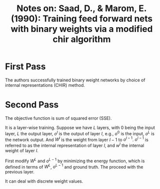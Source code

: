 #+TITLE: Notes on: Saad, D., & Marom, E. (1990): Training feed forward nets with binary weights via a modified chir algorithm

* First Pass

  The authors successfully trained binary weight networks by choice of
  internal representations (CHIR) method.

* Second Pass

  The objective function is sum of squared error (SSE).

  It is a layer-wise training.  Suppose we have \(L\) layers, with 0
  being the input layer, \(L\) the output layer, \(o^l\) is the output
  of layer \(l\), e.g., \(o^0\) is the input, \(o^L\) is the network
  output.  And \(W^l\) is the weight from layer \(l-1\) to
  \(o^{l-1}\).  \(o^{l-1}\) is referred to as the internal
  representation of layer \(l\), and \(w^l\) the internal weight of
  layer \(l\).

  First modify \(W^L\) and \(o^{L-1}\) by minimizing the energy
  function, which is defined in terms of \(W^L\), \(o^{L-1}\) and
  ground truth.  The proceed with the previous layer.

  It can deal with discrete weight values.
